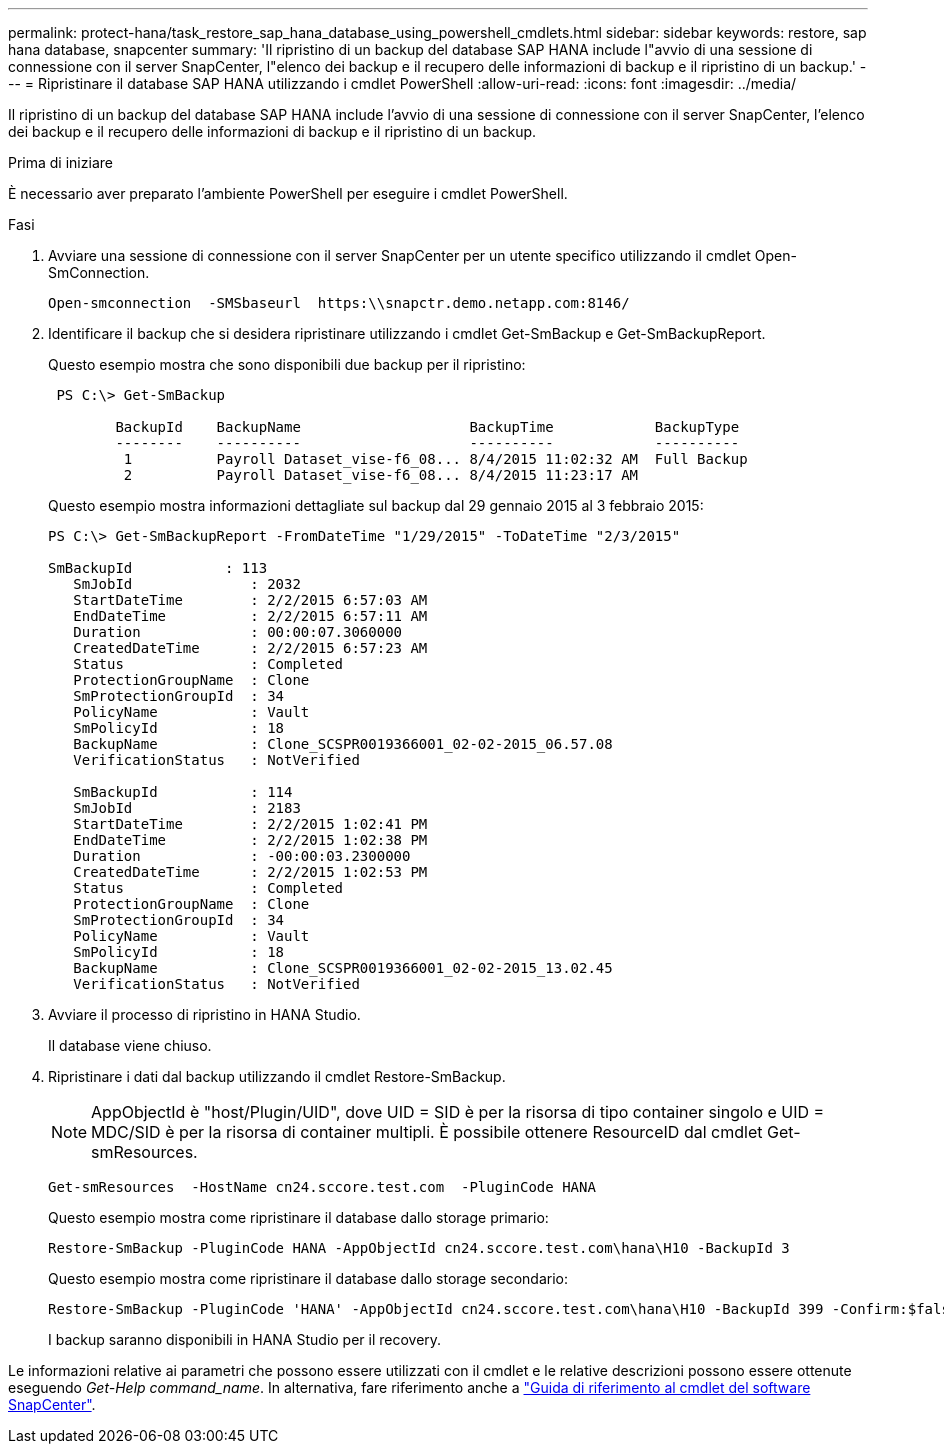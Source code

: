 ---
permalink: protect-hana/task_restore_sap_hana_database_using_powershell_cmdlets.html 
sidebar: sidebar 
keywords: restore, sap hana database, snapcenter 
summary: 'Il ripristino di un backup del database SAP HANA include l"avvio di una sessione di connessione con il server SnapCenter, l"elenco dei backup e il recupero delle informazioni di backup e il ripristino di un backup.' 
---
= Ripristinare il database SAP HANA utilizzando i cmdlet PowerShell
:allow-uri-read: 
:icons: font
:imagesdir: ../media/


[role="lead"]
Il ripristino di un backup del database SAP HANA include l'avvio di una sessione di connessione con il server SnapCenter, l'elenco dei backup e il recupero delle informazioni di backup e il ripristino di un backup.

.Prima di iniziare
È necessario aver preparato l'ambiente PowerShell per eseguire i cmdlet PowerShell.

.Fasi
. Avviare una sessione di connessione con il server SnapCenter per un utente specifico utilizzando il cmdlet Open-SmConnection.
+
[listing]
----
Open-smconnection  -SMSbaseurl  https:\\snapctr.demo.netapp.com:8146/
----
. Identificare il backup che si desidera ripristinare utilizzando i cmdlet Get-SmBackup e Get-SmBackupReport.
+
Questo esempio mostra che sono disponibili due backup per il ripristino:

+
[listing]
----
 PS C:\> Get-SmBackup

        BackupId    BackupName                    BackupTime            BackupType
        --------    ----------                    ----------            ----------
         1          Payroll Dataset_vise-f6_08... 8/4/2015 11:02:32 AM  Full Backup
         2          Payroll Dataset_vise-f6_08... 8/4/2015 11:23:17 AM
----
+
Questo esempio mostra informazioni dettagliate sul backup dal 29 gennaio 2015 al 3 febbraio 2015:

+
[listing]
----
PS C:\> Get-SmBackupReport -FromDateTime "1/29/2015" -ToDateTime "2/3/2015"

SmBackupId           : 113
   SmJobId              : 2032
   StartDateTime        : 2/2/2015 6:57:03 AM
   EndDateTime          : 2/2/2015 6:57:11 AM
   Duration             : 00:00:07.3060000
   CreatedDateTime      : 2/2/2015 6:57:23 AM
   Status               : Completed
   ProtectionGroupName  : Clone
   SmProtectionGroupId  : 34
   PolicyName           : Vault
   SmPolicyId           : 18
   BackupName           : Clone_SCSPR0019366001_02-02-2015_06.57.08
   VerificationStatus   : NotVerified

   SmBackupId           : 114
   SmJobId              : 2183
   StartDateTime        : 2/2/2015 1:02:41 PM
   EndDateTime          : 2/2/2015 1:02:38 PM
   Duration             : -00:00:03.2300000
   CreatedDateTime      : 2/2/2015 1:02:53 PM
   Status               : Completed
   ProtectionGroupName  : Clone
   SmProtectionGroupId  : 34
   PolicyName           : Vault
   SmPolicyId           : 18
   BackupName           : Clone_SCSPR0019366001_02-02-2015_13.02.45
   VerificationStatus   : NotVerified
----
. Avviare il processo di ripristino in HANA Studio.
+
Il database viene chiuso.

. Ripristinare i dati dal backup utilizzando il cmdlet Restore-SmBackup.
+

NOTE: AppObjectId è "host/Plugin/UID", dove UID = SID è per la risorsa di tipo container singolo e UID = MDC/SID è per la risorsa di container multipli. È possibile ottenere ResourceID dal cmdlet Get-smResources.

+
[listing]
----
Get-smResources  -HostName cn24.sccore.test.com  -PluginCode HANA
----
+
Questo esempio mostra come ripristinare il database dallo storage primario:

+
[listing]
----
Restore-SmBackup -PluginCode HANA -AppObjectId cn24.sccore.test.com\hana\H10 -BackupId 3
----
+
Questo esempio mostra come ripristinare il database dallo storage secondario:

+
[listing]
----
Restore-SmBackup -PluginCode 'HANA' -AppObjectId cn24.sccore.test.com\hana\H10 -BackupId 399 -Confirm:$false  -Archive @( @{"Primary"="<Primary Vserver>:<PrimaryVolume>";"Secondary"="<Secondary Vserver>:<SecondaryVolume>"})
----
+
I backup saranno disponibili in HANA Studio per il recovery.



Le informazioni relative ai parametri che possono essere utilizzati con il cmdlet e le relative descrizioni possono essere ottenute eseguendo _Get-Help command_name_. In alternativa, fare riferimento anche a https://docs.netapp.com/us-en/snapcenter-cmdlets-50/index.html["Guida di riferimento al cmdlet del software SnapCenter"^].
